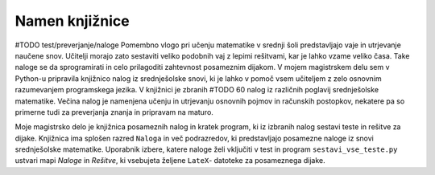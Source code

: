 ****************
Namen knjižnice
****************
#TODO test/preverjanje/naloge
Pomembno vlogo pri učenju matematike v srednji šoli predstavljajo vaje in utrjevanje naučene snov. Učitelji morajo zato sestaviti veliko podobnih vaj z lepimi rešitvami, kar je lahko vzame veliko časa. Take naloge se da sprogramirati in celo prilagoditi zahtevnost posameznim dijakom. V mojem magistrskem delu sem v Python-u pripravila knjižnico nalog iz srednješolske snovi, ki je lahko v pomoč vsem učiteljem z zelo osnovnim razumevanjem programskega jezika.
V knjižnici je zbranih #TODO 60 nalog iz različnih poglavij srednješolske matematike. Večina nalog je namenjena učenju in utrjevanju osnovnih pojmov in računskih postopkov, nekatere pa so primerne tudi za preverjanja znanja  in pripravam na maturo.

Moje magistrsko delo je knjižnica posameznih nalog in kratek program, ki iz izbranih nalog sestavi teste in rešitve za dijake. Knjižnica ima splošen razred ``Naloga`` in več podrazredov, ki predstavljajo posamezne naloge iz snovi srednješolske matematike.
Uporabnik izbere, katere naloge želi vključiti v test in program ``sestavi_vse_teste.py`` ustvari mapi `Naloge` in `Rešitve`, ki vsebujeta željene ``LateX``- datoteke za posameznega dijake.